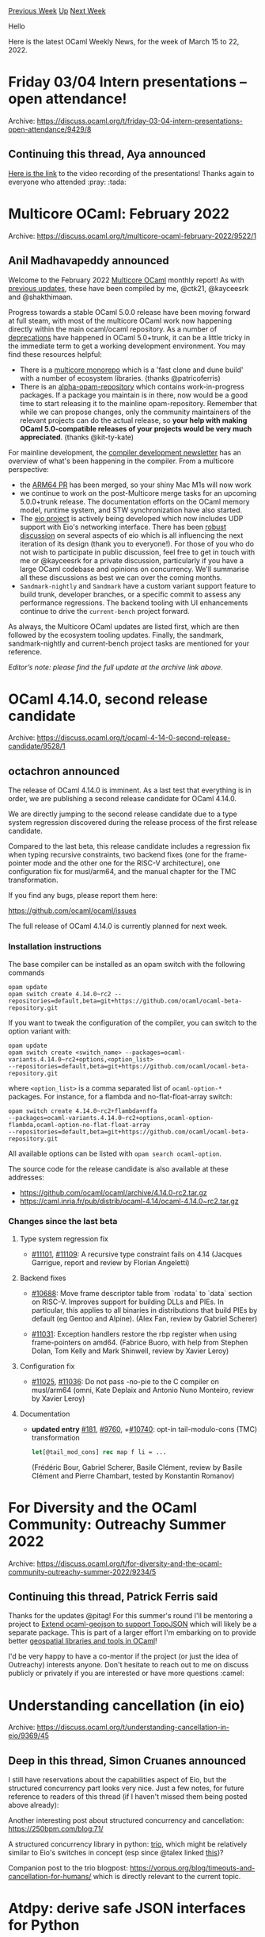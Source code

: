 #+OPTIONS: ^:nil
#+OPTIONS: html-postamble:nil
#+OPTIONS: num:nil
#+OPTIONS: toc:nil
#+OPTIONS: author:nil
#+HTML_HEAD: <style type="text/css">#table-of-contents h2 { display: none } .title { display: none } .authorname { text-align: right }</style>
#+HTML_HEAD: <style type="text/css">.outline-2 {border-top: 1px solid black;}</style>
#+TITLE: OCaml Weekly News
[[https://alan.petitepomme.net/cwn/2022.03.15.html][Previous Week]] [[https://alan.petitepomme.net/cwn/index.html][Up]] [[https://alan.petitepomme.net/cwn/2022.03.29.html][Next Week]]

Hello

Here is the latest OCaml Weekly News, for the week of March 15 to 22, 2022.

#+TOC: headlines 1


* Friday 03/04 Intern presentations -- open attendance!
:PROPERTIES:
:CUSTOM_ID: 1
:END:
Archive: https://discuss.ocaml.org/t/friday-03-04-intern-presentations-open-attendance/9429/8

** Continuing this thread, Aya announced


[[https://watch.ocaml.org/videos/watch/f3829e4b-e2cd-443e-8502-f406e893fe5f][Here is the link]] to the video recording
of the presentations! Thanks again to everyone who attended :pray: :tada:
      



* Multicore OCaml: February 2022
:PROPERTIES:
:CUSTOM_ID: 2
:END:
Archive: https://discuss.ocaml.org/t/multicore-ocaml-february-2022/9522/1

** Anil Madhavapeddy announced


Welcome to the February 2022 [[https://github.com/ocaml-multicore/ocaml-multicore][Multicore OCaml]] monthly report! As
with [[https://discuss.ocaml.org/tag/multicore-monthly][previous updates]], these have been compiled by me, @ctk21,
@kayceesrk and @shakthimaan.

Progress towards a stable OCaml 5.0.0 release have been moving forward at full steam, with most of the multicore
OCaml work now happening directly within the main ocaml/ocaml repository. As a number of
[[https://github.com/ocaml/ocaml/blob/trunk/Changes][deprecations]] have happened in OCaml 5.0+trunk, it can be a
little tricky in the immediate term to get a working development environment.  You may find these resources helpful:
- There is a [[https://discuss.ocaml.org/t/awesome-multicore-ocaml-and-multicore-monorepo/9515][multicore monorepo]] which is a 'fast clone and dune build' with a number of ecosystem libraries. (thanks @patricoferris)
- There is an [[https://github.com/kit-ty-kate/opam-alpha-repository/tree/master/packages][alpha-opam-repository]] which contains work-in-progress packages.  If a package you maintain is in there, now would be a good time to start releasing it to the mainline opam-repository.  Remember that while we can propose changes, only the community maintainers of the relevant projects can do the actual release, so *your help with making OCaml 5.0-compatible releases of your projects would be very much appreciated*. (thanks @kit-ty-kate)

For mainline development, the [[https://discuss.ocaml.org/t/ocaml-compiler-development-newsletter-issue-5-november-2021-to-february-2022/9459][compiler development
newsletter]]
has an overview of what's been happening in the compiler.  From a multicore perspective:
- the [[https://github.com/ocaml/ocaml/pulls/10972][ARM64 PR]] has been merged, so your shiny Mac M1s will now work
- we continue to work on the post-Multicore merge tasks for an upcoming 5.0.0+trunk release. The documentation efforts on the OCaml memory model, runtime system, and STW synchronization have also started.
- The [[https://github.com/ocaml-multicore/eio][eio project]] is actively being developed which now includes UDP support with Eio's networking interface.  There has been [[https://discuss.ocaml.org/tag/effects][robust discussion]] on several aspects of eio which is all influencing the next iteration of its design (thank you to everyone!). For those of you who do not wish to participate in public discussion, feel free to get in touch with me or @kayceesrk for a private discussion, particularly if you have a large OCaml codebase and opinions on concurrency. We'll summarise all these discussions as best we can over the coming months.
-  ~Sandmark-nightly~ and ~Sandmark~ have a custom variant support feature to build trunk, developer branches, or a specific commit to assess any performance regressions. The backend tooling with UI enhancements continue to drive the ~current-bench~ project forward.

As always, the Multicore OCaml updates are listed first, which are then followed by the ecosystem tooling updates.
Finally, the sandmark, sandmark-nightly and current-bench project tasks are mentioned for your reference.

/Editor’s note: please find the full update at the archive link above./
      



* OCaml 4.14.0, second release candidate
:PROPERTIES:
:CUSTOM_ID: 3
:END:
Archive: https://discuss.ocaml.org/t/ocaml-4-14-0-second-release-candidate/9528/1

** octachron announced


The release of OCaml 4.14.0 is imminent.
As a last test that everything is in order, we are publishing a second release
candidate for OCaml 4.14.0.

We are directly jumping to the second release candidate due to a
type system regression discovered during the release process of the first
release candidate.

Compared to the last beta, this release candidate includes a regression fix when
typing recursive constraints, two backend fixes (one for the frame-pointer mode
and the other one for the RISC-V architecture), one configuration fix
for musl/arm64, and the manual chapter for the TMC transformation.

If you find any bugs, please report them here:

  https://github.com/ocaml/ocaml/issues

The full release of OCaml 4.14.0 is currently planned for next week.

*** Installation instructions
The base compiler can be installed as an opam switch with the following commands
#+begin_example
opam update
opam switch create 4.14.0~rc2 --repositories=default,beta=git+https://github.com/ocaml/ocaml-beta-repository.git
#+end_example
If you want to tweak the configuration of the compiler, you can switch to the option variant with:
#+begin_example
opam update
opam switch create <switch_name> --packages=ocaml-variants.4.14.0~rc2+options,<option_list>
--repositories=default,beta=git+https://github.com/ocaml/ocaml-beta-repository.git
#+end_example
where ~<option_list>~ is a comma separated list of ~ocaml-option-*~ packages. For instance, for a flambda and
no-flat-float-array switch:
#+begin_example
opam switch create 4.14.0~rc2+flambda+nffa
--packages=ocaml-variants.4.14.0~rc2+options,ocaml-option-flambda,ocaml-option-no-flat-float-array
--repositories=default,beta=git+https://github.com/ocaml/ocaml-beta-repository.git
#+end_example
All available options can be listed with ~opam search ocaml-option~.

The source code for the release candidate is also available at these addresses:

- https://github.com/ocaml/ocaml/archive/4.14.0-rc2.tar.gz
- https://caml.inria.fr/pub/distrib/ocaml-4.14/ocaml-4.14.0~rc2.tar.gz

*** Changes since the last beta

**** Type system regression fix

- [[https://github.com/ocaml/ocaml/issues/11101][#11101]], [[https://github.com/ocaml/ocaml/issues/11109][#11109]]: A recursive type constraint fails on 4.14 (Jacques Garrigue, report and review by Florian Angeletti)

**** Backend fixes

- [[https://github.com/ocaml/ocaml/issues/10688][#10688]]: Move frame descriptor table from `rodata` to `data` section on RISC-V.  Improves support for building DLLs and PIEs. In particular, this applies to all binaries in distributions that build PIEs by default (eg Gentoo and Alpine). (Alex Fan, review by Gabriel Scherer)

- [[https://github.com/ocaml/ocaml/issues/11031][#11031]]: Exception handlers restore the rbp register when using frame-pointers on amd64. (Fabrice Buoro, with help from Stephen Dolan, Tom Kelly and Mark Shinwell, review by Xavier Leroy)

**** Configuration fix

- [[https://github.com/ocaml/ocaml/issues/11025][#11025]], [[https://github.com/ocaml/ocaml/issues/11036][#11036]]: Do not pass -no-pie to the C compiler on musl/arm64 (omni, Kate Deplaix and Antonio Nuno Monteiro, review by Xavier Leroy)

**** Documentation

- *updated entry* [[https://github.com/ocaml/ocaml/issues/181][#181]], [[https://github.com/ocaml/ocaml/issues/9760][#9760]], +[[https://github.com/ocaml/ocaml/issues/10740][#10740]]: opt-in tail-modulo-cons (TMC) transformation
  #+begin_src ocaml
     let[@tail_mod_cons] rec map f li = ...
  #+end_src
  (Frédéric Bour, Gabriel Scherer, Basile Clément, review by Basile Clément and Pierre Chambart, tested by Konstantin Romanov)
      



* For Diversity and the OCaml Community: Outreachy Summer 2022
:PROPERTIES:
:CUSTOM_ID: 4
:END:
Archive: https://discuss.ocaml.org/t/for-diversity-and-the-ocaml-community-outreachy-summer-2022/9234/5

** Continuing this thread, Patrick Ferris said


Thanks for the updates @pitag! For this summer's round I'll be mentoring a project to [[https://www.outreachy.org/apply/project-selection/#ocaml][Extend ocaml-geojson to
support TopoJSON]] which will likely be a separate package.
This is part of a larger effort I'm embarking on to provide better [[https://github.com/geocaml][geospatial libraries and tools in
OCaml]]!

I'd be very happy to have a co-mentor if the project (or just the idea of Outreachy) interests anyone. Don't hesitate
to reach out to me on discuss publicly or privately if you are interested or have more questions :camel:
      



* Understanding cancellation (in eio)
:PROPERTIES:
:CUSTOM_ID: 5
:END:
Archive: https://discuss.ocaml.org/t/understanding-cancellation-in-eio/9369/45

** Deep in this thread, Simon Cruanes announced


I still have reservations about the capabilities aspect of Eio, but the structured concurrency part looks very nice.
Just a few notes, for future reference to readers of this thread (if I haven't missed them being posted above
already):

Another interesting post about structured concurrency and cancellation: https://250bpm.com/blog:71/

A structured concurrency library in python: [[https://trio.readthedocs.io/en/stable/index.html][trio]], which might be
relatively similar to Eio's switches in concept (esp since @talex linked
[[https://vorpus.org/blog/notes-on-structured-concurrency-or-go-statement-considered-harmful/][this]])?

Companion post to the trio blogpost: https://vorpus.org/blog/timeouts-and-cancellation-for-humans/ which is directly
relevant to the current topic.
      



* Atdpy: derive safe JSON interfaces for Python
:PROPERTIES:
:CUSTOM_ID: 6
:END:
Archive: https://discuss.ocaml.org/t/atdpy-derive-safe-json-interfaces-for-python/9544/1

** Martin Jambon announced


On behalf of the ATD team, I'd like to announce atdpy, which is part of the release 2.3.x of the ATD tools. For now,
the best installation method with via opam:

#+begin_example
$ opam install atdpy
#+end_example

Atdpy is a new backend for [[https://github.com/ahrefs/atd][ATD]]. It takes a collection of type definitions and
derives Python classes with mypy type annotations that validate the JSON data.

A [[https://atd.readthedocs.io/en/latest/atdpy.html][short introduction]] is included in the documentation.

Use cases:
- Safe communication with another program that also uses an ATD interface. Other supported languages are OCaml (including Bucklescript), Java, and Scala.
- Need for [mostly] type-safe Python methods via mypy.
- Need for a good Python API to communicate with an OCaml executable or service.
- Need for sum types (variants, algebraic data types, tagged unions). ATD sum types are ordinary types that include pure enums.

Atdpy was developed as part of our work on [[https://semgrep.dev/][Semgrep]] at [[https://r2c.dev/][r2c]]. Many thanks to
@mseri for his massive help during the opam release of the 7 ATD packages, and to the Ahrefs folks and @Khady in
particular for supporting the project.
      



* Old CWN
:PROPERTIES:
:UNNUMBERED: t
:END:

If you happen to miss a CWN, you can [[mailto:alan.schmitt@polytechnique.org][send me a message]] and I'll mail it to you, or go take a look at [[https://alan.petitepomme.net/cwn/][the archive]] or the [[https://alan.petitepomme.net/cwn/cwn.rss][RSS feed of the archives]].

If you also wish to receive it every week by mail, you may subscribe [[http://lists.idyll.org/listinfo/caml-news-weekly/][online]].

#+BEGIN_authorname
[[https://alan.petitepomme.net/][Alan Schmitt]]
#+END_authorname
